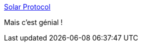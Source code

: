 :jbake-type: post
:jbake-status: published
:jbake-title: Solar Protocol
:jbake-tags: web,écologie,server,expérience,soleil,_mois_avr.,_année_2021
:jbake-date: 2021-04-02
:jbake-depth: ../
:jbake-uri: shaarli/1617366132000.adoc
:jbake-source: https://nicolas-delsaux.hd.free.fr/Shaarli?searchterm=http%3A%2F%2Fsolarprotocol.net%2F&searchtags=web+%C3%A9cologie+server+exp%C3%A9rience+soleil+_mois_avr.+_ann%C3%A9e_2021
:jbake-style: shaarli

http://solarprotocol.net/[Solar Protocol]

Mais c'est génial !
